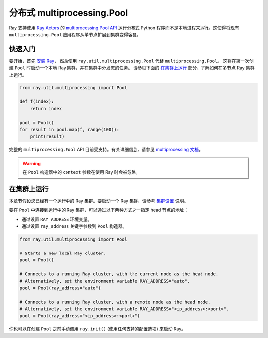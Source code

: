 .. _ray-multiprocessing:

分布式 multiprocessing.Pool
================================

.. _`GitHub 上的讨论`: https://github.com/ray-project/ray/issues

Ray 支持使用 `Ray Actors <actors.html>`__ 的 `multiprocessing.Pool API`_ 运行分布式 Python 程序而不是本地进程来运行。这使得将现有 ``multiprocessing.Pool`` 应用程序从单节点扩展到集群变得容易。

.. _`multiprocessing.Pool API`: https://docs.python.org/3/library/multiprocessing.html#module-multiprocessing.pool

快速入门
----------

要开始，首先 `安装 Ray <installation.html>`__，
然后使用 ``ray.util.multiprocessing.Pool`` 代替 ``multiprocessing.Pool``。
这将在第一次创建 ``Pool`` 时启动一个本地 Ray 集群，并在集群中分发您的任务。
请参见下面的 `在集群上运行`_ 部分，了解如何在多节点 Ray 集群上运行。

.. code-block:: python

  from ray.util.multiprocessing import Pool

  def f(index):
      return index

  pool = Pool()
  for result in pool.map(f, range(100)):
      print(result)

完整的 ``multiprocessing.Pool`` API 目前受支持。有关详细信息，请参见 `multiprocessing 文档`_。

.. warning::
  在 ``Pool`` 构造器中的 ``context`` 参数在使用 Ray 时会被忽略。

.. _`multiprocessing 文档`: https://docs.python.org/3/library/multiprocessing.html#module-multiprocessing.pool

在集群上运行
----------------

本章节假设您已经有一个运行中的 Ray 集群。要启动一个 Ray 集群，请参考 `集群设置 <cluster/index.html>`__ 说明。

要在 ``Pool`` 中连接到运行中的 Ray 集群，可以通过以下两种方式之一指定 head 节点的地址：

- 通过设置 ``RAY_ADDRESS`` 环境变量。
- 通过设置 ``ray_address`` 关键字参数到 ``Pool`` 构造器。

.. code-block:: python

  from ray.util.multiprocessing import Pool

  # Starts a new local Ray cluster.
  pool = Pool()

  # Connects to a running Ray cluster, with the current node as the head node.
  # Alternatively, set the environment variable RAY_ADDRESS="auto".
  pool = Pool(ray_address="auto")

  # Connects to a running Ray cluster, with a remote node as the head node.
  # Alternatively, set the environment variable RAY_ADDRESS="<ip_address>:<port>".
  pool = Pool(ray_address="<ip_address>:<port>")

你也可以在创建 ``Pool`` 之前手动调用 ``ray.init()`` (使用任何支持的配置选项) 来启动 Ray。
